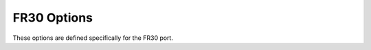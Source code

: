 ..
  Copyright 1988-2022 Free Software Foundation, Inc.
  This is part of the GCC manual.
  For copying conditions, see the copyright.rst file.

.. program:: FR30

.. index:: FR30 Options

.. _fr30-options:

FR30 Options
^^^^^^^^^^^^

These options are defined specifically for the FR30 port.

.. option:: -msmall-model

  Use the small address space model.  This can produce smaller code, but
  it does assume that all symbolic values and addresses fit into a
  20-bit range.

.. option:: -mno-lsim

  Assume that runtime support has been provided and so there is no need
  to include the simulator library (:samp:`libsim.a`) on the linker
  command line.